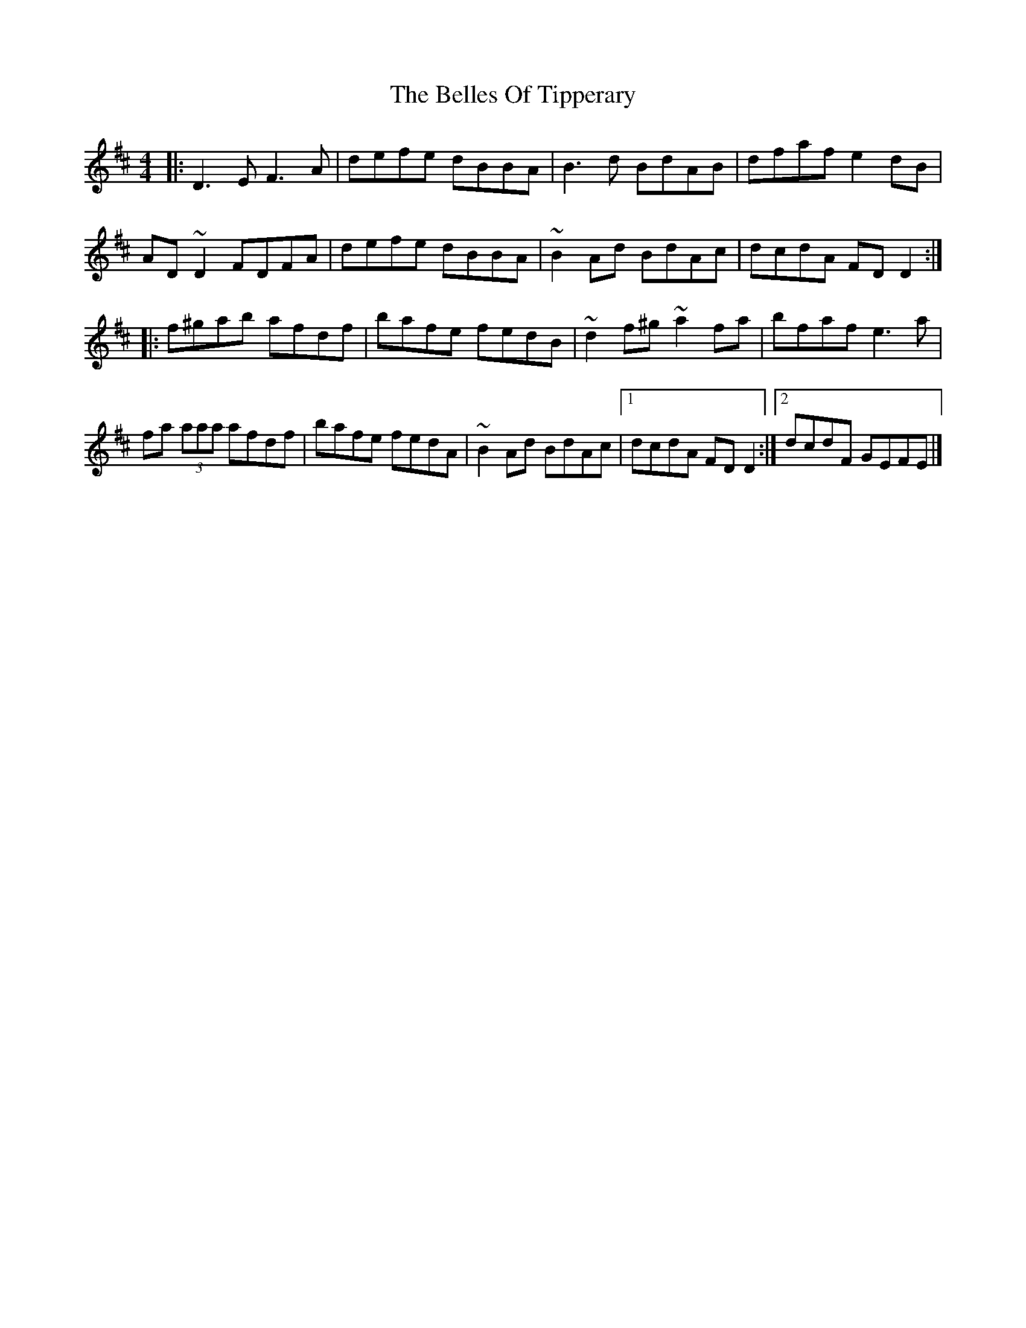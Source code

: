 X: 7
T: Belles Of Tipperary, The
Z: ceolachan
S: https://thesession.org/tunes/769#setting13893
R: reel
M: 4/4
L: 1/8
K: Dmaj
|: D3 E F3 A | defe dBBA | B3 d BdAB | dfaf e2 dB |AD ~D2 FDFA | defe dBBA | ~B2 Ad BdAc | dcdA FD D2 :||: f^gab afdf | bafe fedB | ~d2 f^g ~a2 fa | bfaf e3 a |fa (3aaa afdf | bafe fedA | ~B2 Ad BdAc |[1 dcdA FD D2 :|[2 dcdF GEFE |]
